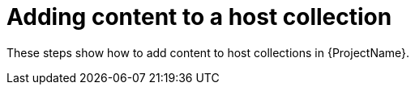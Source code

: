 :_mod-docs-content-type: CONCEPT

[id="Adding_Content_to_a_Host_Collection_{context}"]
= Adding content to a host collection

These steps show how to add content to host collections in {ProjectName}.
